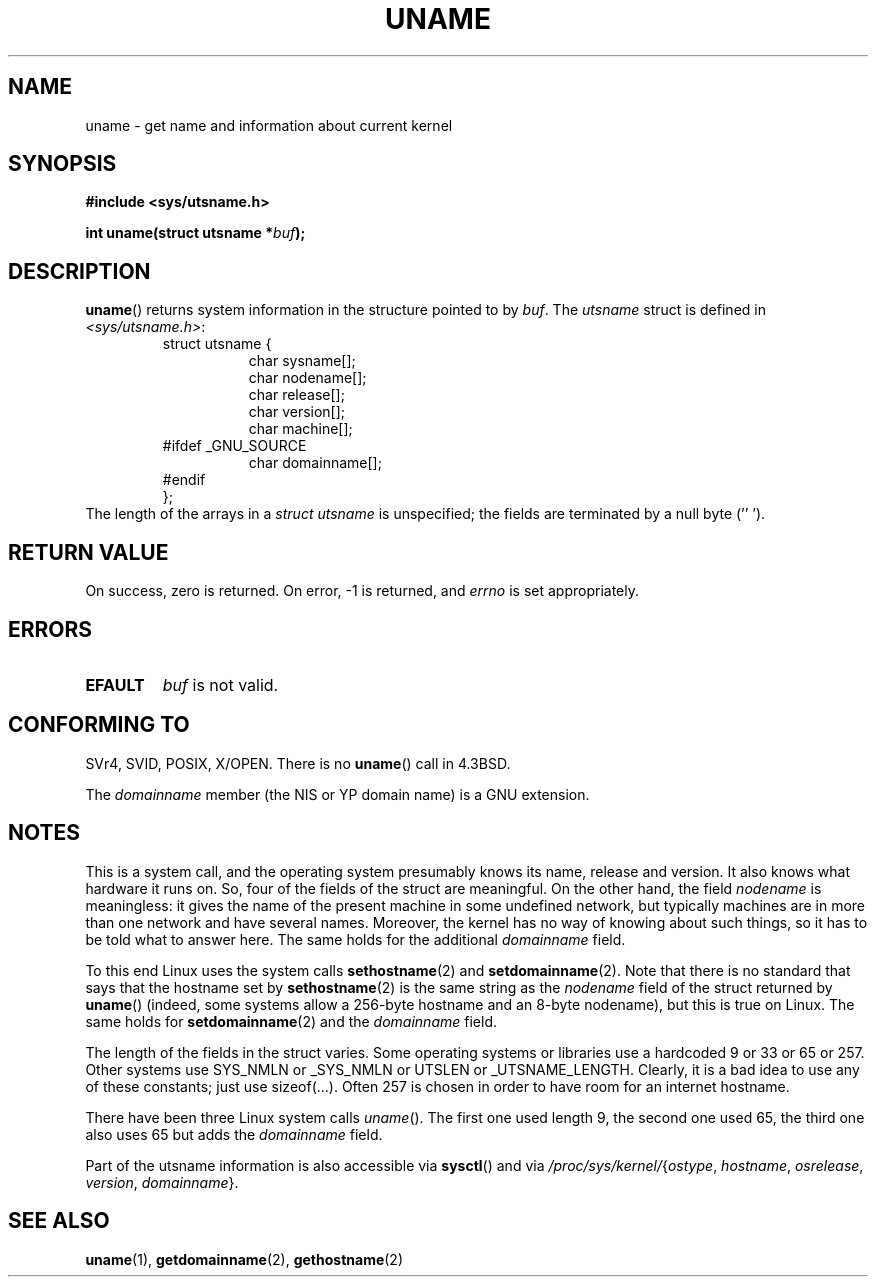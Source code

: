 .\" Copyright (C) 2001 Andries Brouwer <aeb@cwi.nl>.
.\"
.\" Permission is granted to make and distribute verbatim copies of this
.\" manual provided the copyright notice and this permission notice are
.\" preserved on all copies.
.\"
.\" Permission is granted to copy and distribute modified versions of this
.\" manual under the conditions for verbatim copying, provided that the
.\" entire resulting derived work is distributed under the terms of a
.\" permission notice identical to this one.
.\" 
.\" Since the Linux kernel and libraries are constantly changing, this
.\" manual page may be incorrect or out-of-date.  The author(s) assume no
.\" responsibility for errors or omissions, or for damages resulting from
.\" the use of the information contained herein.  The author(s) may not
.\" have taken the same level of care in the production of this manual,
.\" which is licensed free of charge, as they might when working
.\" professionally.
.\" 
.\" Formatted or processed versions of this manual, if unaccompanied by
.\" the source, must acknowledge the copyright and authors of this work.
.\"
.TH UNAME 2 2001-12-15 "Linux 2.5.0" "Linux Programmer's Manual"
.SH NAME
uname \- get name and information about current kernel
.SH SYNOPSIS
.B #include <sys/utsname.h>
.sp
.BI "int uname(struct utsname *" buf );
.SH DESCRIPTION
.BR uname ()
returns system information in the structure pointed to by
.IR buf .
The 
.I utsname 
struct is defined in
.IR <sys/utsname.h> :
.RS
.nf
struct utsname {
.in +8
char sysname[];
char nodename[];
char release[];
char version[];
char machine[];
.in -8
#ifdef _GNU_SOURCE
.in +8
char domainname[];
.in -8
#endif
};
.fi
.RE
The length of the arrays in a
.I struct utsname
is unspecified; the fields are terminated by a null byte (''\0').
.SH "RETURN VALUE"
On success, zero is returned.  On error, \-1 is returned, and
.I errno
is set appropriately.
.SH ERRORS
.TP
.B EFAULT
.I buf
is not valid.
.SH "CONFORMING TO"
SVr4, SVID, POSIX, X/OPEN.
There is no
.BR uname ()
call in 4.3BSD.
.PP
The
.I domainname
member (the NIS or YP domain name) is a GNU extension.
.SH NOTES
This is a system call, and the operating system presumably knows
its name, release and version. It also knows what hardware it runs on.
So, four of the fields of the struct are meaningful.
On the other hand, the field \fInodename\fP is meaningless:
it gives the name of the present machine in some undefined
network, but typically machines are in more than one network
and have several names. Moreover, the kernel has no way of knowing
about such things, so it has to be told what to answer here.
The same holds for the additional \fIdomainname\fP field.
.LP
To this end Linux uses the system calls
.BR sethostname (2)
and
.BR setdomainname (2).
Note that there is no standard that says that the hostname set by
.BR sethostname (2)
is the same string as the \fInodename\fP field of the struct returned by
.BR uname ()
(indeed, some systems allow a 256-byte hostname and an 8-byte nodename),
but this is true on Linux. The same holds for
.BR setdomainname (2)
and the \fIdomainname\fP field.
.LP
The length of the fields in the struct varies. Some operating systems
or libraries use a hardcoded 9 or 33 or 65 or 257. Other systems use
SYS_NMLN or _SYS_NMLN or UTSLEN or _UTSNAME_LENGTH. Clearly, it is a bad
idea to use any of these constants; just use sizeof(...).
Often 257 is chosen in order to have room for an internet hostname.
.LP
There have been three Linux system calls \fIuname\fP(). The first one
used length 9, the second one used 65, the third one also uses 65 but
adds the \fIdomainname\fP field.
.LP
Part of the utsname information is also accessible via
.BR sysctl ()
and via
.IR /proc/sys/kernel/ { ostype ,
.IR hostname ,
.IR osrelease ,
.IR version ,
.IR domainname }.
.SH "SEE ALSO"
.BR uname (1),
.BR getdomainname (2),
.BR gethostname (2)
